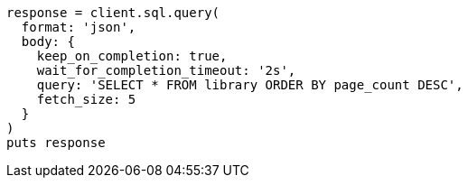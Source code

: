 [source, ruby]
----
response = client.sql.query(
  format: 'json',
  body: {
    keep_on_completion: true,
    wait_for_completion_timeout: '2s',
    query: 'SELECT * FROM library ORDER BY page_count DESC',
    fetch_size: 5
  }
)
puts response
----
